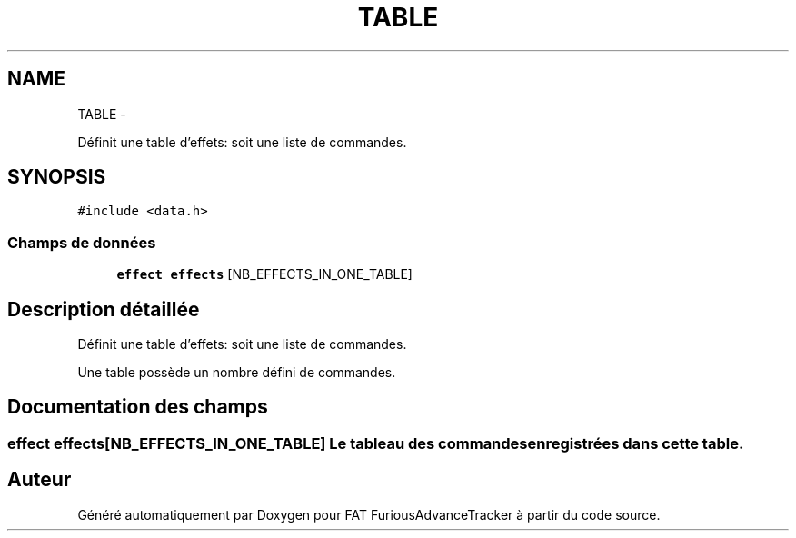 .TH "TABLE" 3 "Thu May 5 2011" "Version version 0-02" "FAT FuriousAdvanceTracker" \" -*- nroff -*-
.ad l
.nh
.SH NAME
TABLE \- 
.PP
Définit une table d'effets: soit une liste de commandes.  

.SH SYNOPSIS
.br
.PP
.PP
\fC#include <data.h>\fP
.SS "Champs de données"

.in +1c
.ti -1c
.RI "\fBeffect\fP \fBeffects\fP [NB_EFFECTS_IN_ONE_TABLE]"
.br
.in -1c
.SH "Description détaillée"
.PP 
Définit une table d'effets: soit une liste de commandes. 

Une table possède un nombre défini de commandes. 
.SH "Documentation des champs"
.PP 
.SS "\fBeffect\fP \fBeffects\fP[NB_EFFECTS_IN_ONE_TABLE]"Le tableau des commandes enregistrées dans cette table. 

.SH "Auteur"
.PP 
Généré automatiquement par Doxygen pour FAT FuriousAdvanceTracker à partir du code source.
